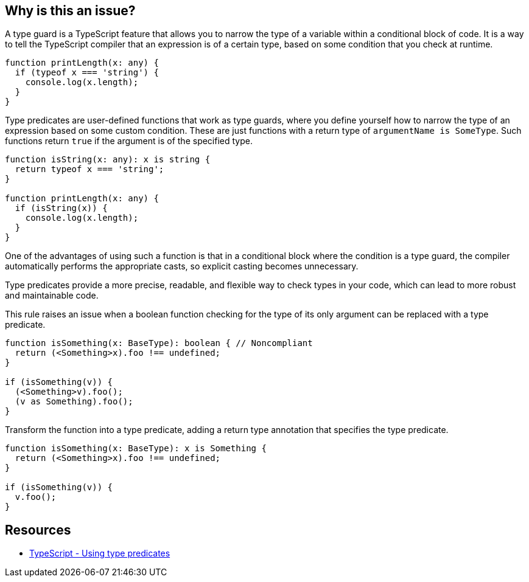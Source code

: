 == Why is this an issue?

A type guard is a TypeScript feature that allows you to narrow the type of a variable within a conditional block of code. It is a way to tell the TypeScript compiler that an expression is of a certain type, based on some condition that you check at runtime.

[source,javascript]
----
function printLength(x: any) {
  if (typeof x === 'string') {
    console.log(x.length);
  }
}
----

Type predicates are user-defined functions that work as type guards, where you define yourself how to narrow the type of an expression based on some custom condition. These are just functions with a return type of ``++argumentName is SomeType++``. Such functions return ``++true++`` if the argument is of the specified type. 

[source,javascript]
----
function isString(x: any): x is string {
  return typeof x === 'string';
}

function printLength(x: any) {
  if (isString(x)) {
    console.log(x.length);
  }
}
----

One of the advantages of using such a function is that in a conditional block where the condition is a type guard, the compiler automatically performs the appropriate casts, so explicit casting becomes unnecessary.

Type predicates provide a more precise, readable, and flexible way to check types in your code, which can lead to more robust and maintainable code.

This rule raises an issue when a boolean function checking for the type of its only argument can be replaced with a type predicate.

[source,javascript,diff-id=1,diff-type=noncompliant]
----
function isSomething(x: BaseType): boolean { // Noncompliant
  return (<Something>x).foo !== undefined;
}

if (isSomething(v)) {
  (<Something>v).foo();
  (v as Something).foo();
}
----

Transform the function into a type predicate, adding a return type annotation that specifies the type predicate.

[source,javascript,diff-id=1,diff-type=compliant]
----
function isSomething(x: BaseType): x is Something {
  return (<Something>x).foo !== undefined;
}

if (isSomething(v)) {
  v.foo();
}
----


== Resources

* https://www.typescriptlang.org/docs/handbook/2/narrowing.html#using-type-predicates[TypeScript - Using type predicates]

ifdef::env-github,rspecator-view[]

'''
== Implementation Specification
(visible only on this page)

=== Message

Change this boolean return type into a type predicate


=== Highlighting

The function declaration


'''
== Comments And Links
(visible only on this page)

=== on 14 Nov 2017, 21:23:12 Ann Campbell wrote:
\[~jeanchristophe.collet] from this description I don't understand what type guards do, and from the examples, I have no idea how they work.

endif::env-github,rspecator-view[]
